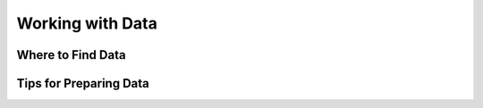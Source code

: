 Working with Data
=================

Where to Find Data
------------------

Tips for Preparing Data
-----------------------
